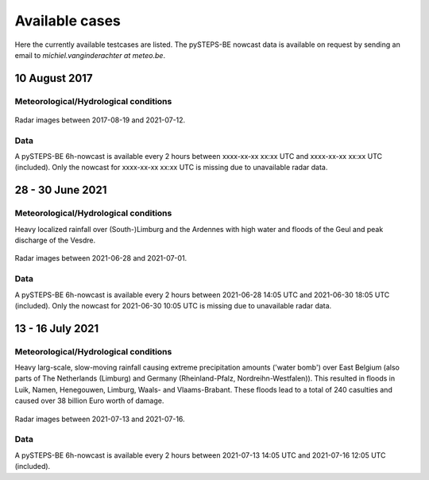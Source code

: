 Available cases
===============
Here the currently available testcases are listed. The pySTEPS-BE nowcast data is available on request by sending an email to *michiel.vanginderachter at meteo.be*.


10 August 2017
------------------
Meteorological/Hydrological conditions
^^^^^^^^^^^^^^^^^^^^^^^^^^^^^^^^^^^^^^^^

.. _case1:

.. figure:: figures/radar_analysis_201708090000.gif
   :alt: Radar images between 2017-08-09 and 2021-08-12
   :align: center
   :width: 400px
   
   Radar images between 2017-08-19 and 2021-07-12.

Data
^^^^^
A pySTEPS-BE 6h-nowcast is available every 2 hours between xxxx-xx-xx xx:xx UTC and xxxx-xx-xx xx:xx UTC (included).
Only the nowcast for xxxx-xx-xx xx:xx UTC is missing due to unavailable radar data.



28 - 30 June 2021
------------------
Meteorological/Hydrological conditions
^^^^^^^^^^^^^^^^^^^^^^^^^^^^^^^^^^^^^^^^
Heavy localized rainfall over (South-)Limburg and the Ardennes with high water and floods of the Geul and peak discharge of the Vesdre.

.. _case2:

.. figure:: figures/radar_analysis_202106280000.gif
   :alt: Radar images between 2021-06-28 and 2021-07-01
   :align: center
   :width: 400px
   
   Radar images between 2021-06-28 and 2021-07-01.

Data
^^^^^
A pySTEPS-BE 6h-nowcast is available every 2 hours between 2021-06-28 14:05 UTC and 2021-06-30 18:05 UTC (included).
Only the nowcast for 2021-06-30 10:05 UTC is missing due to unavailable radar data.


13 - 16 July 2021
------------------
Meteorological/Hydrological conditions
^^^^^^^^^^^^^^^^^^^^^^^^^^^^^^^^^^^^^^^
Heavy larg-scale, slow-moving rainfall causing extreme precipitation amounts ('water bomb') over East Belgium (also parts of The Netherlands (Limburg) and Germany (Rheinland-Pfalz, Nordreihn-Westfalen)).
This resulted in floods in Luik, Namen, Henegouwen, Limburg, Waals- and Vlaams-Brabant. These floods lead to a total of 240 casulties and caused over 38 billion Euro worth of damage. 

.. _case3: 

.. figure:: figures/radar_analysis_202107130000.gif
   :alt: Radar images between 2021-07-13 and 2021-07-16
   :align: center
   :width: 400px
   
   Radar images between 2021-07-13 and 2021-07-16.

Data
^^^^^
A pySTEPS-BE 6h-nowcast is available every 2 hours between 2021-07-13 14:05 UTC and 2021-07-16 12:05 UTC (included).

